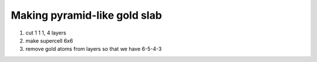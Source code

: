 Making pyramid-like gold slab
=============================

1. cut 1 1 1, 4 layers

2. make supercell 6x6

3. remove gold atoms from layers so that we have 6-5-4-3



